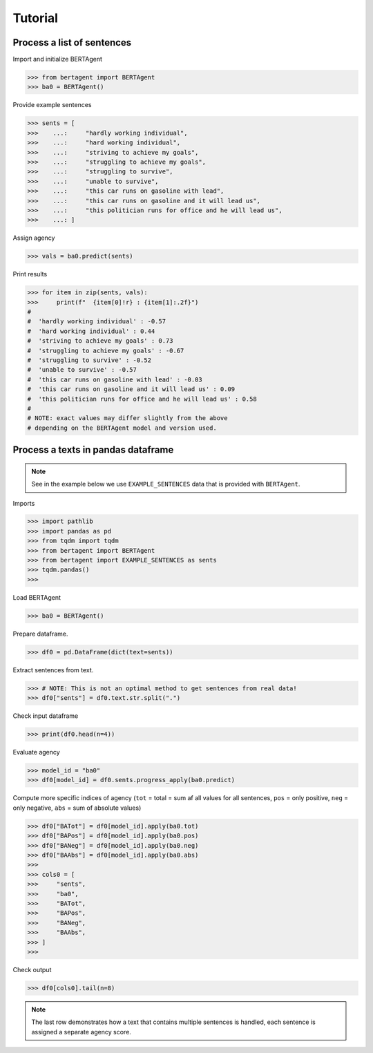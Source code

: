 .. highlight:: python

========
Tutorial
========


Process a list of sentences
---------------------------


Import and initialize BERTAgent

.. code-block:: python

    >>> from bertagent import BERTAgent
    >>> ba0 = BERTAgent()

Provide example sentences

.. code-block:: python

    >>> sents = [
    >>>    ...:     "hardly working individual",
    >>>    ...:     "hard working individual",
    >>>    ...:     "striving to achieve my goals",
    >>>    ...:     "struggling to achieve my goals",
    >>>    ...:     "struggling to survive",
    >>>    ...:     "unable to survive",
    >>>    ...:     "this car runs on gasoline with lead",
    >>>    ...:     "this car runs on gasoline and it will lead us",
    >>>    ...:     "this politician runs for office and he will lead us",
    >>>    ...: ]


    
Assign agency

.. code-block:: python

    >>> vals = ba0.predict(sents)

Print results

.. code-block:: python

    >>> for item in zip(sents, vals):
    >>>     print(f"  {item[0]!r} : {item[1]:.2f}")
    #
    #  'hardly working individual' : -0.57
    #  'hard working individual' : 0.44
    #  'striving to achieve my goals' : 0.73
    #  'struggling to achieve my goals' : -0.67
    #  'struggling to survive' : -0.52
    #  'unable to survive' : -0.57
    #  'this car runs on gasoline with lead' : -0.03
    #  'this car runs on gasoline and it will lead us' : 0.09
    #  'this politician runs for office and he will lead us' : 0.58
    #
    # NOTE: exact values may differ slightly from the above
    # depending on the BERTAgent model and version used.


Process a texts in pandas dataframe
-----------------------------------

.. note::
   See in the example below we use
   ``EXAMPLE_SENTENCES`` data
   that is
   provided with ``BERTAgent``.

Imports

.. code-block:: python

    >>> import pathlib
    >>> import pandas as pd
    >>> from tqdm import tqdm
    >>> from bertagent import BERTAgent
    >>> from bertagent import EXAMPLE_SENTENCES as sents
    >>> tqdm.pandas()
    >>>

Load BERTAgent

.. code-block:: python

    >>> ba0 = BERTAgent()

Prepare dataframe.

.. code-block:: python

    >>> df0 = pd.DataFrame(dict(text=sents))

Extract sentences from text.

.. code-block:: python

    >>> # NOTE: This is not an optimal method to get sentences from real data!
    >>> df0["sents"] = df0.text.str.split(".")

Check input dataframe

.. code-block:: python

    >>> print(df0.head(n=4))


.. csv-table:: Input data (pandas dataframe containing lists of sentences)
   :file: tutorial-01-input.csv
   :widths: 10, 90
   :header-rows: 1




Evaluate agency

.. code-block:: python

    >>> model_id = "ba0"
    >>> df0[model_id] = df0.sents.progress_apply(ba0.predict)

Compute more specific indices of agency
(``tot`` = total = sum af all values for all sentences,
``pos`` = only positive,
``neg`` = only negative,
``abs`` = sum of absolute values)

.. code-block:: python

    >>> df0["BATot"] = df0[model_id].apply(ba0.tot)
    >>> df0["BAPos"] = df0[model_id].apply(ba0.pos)
    >>> df0["BANeg"] = df0[model_id].apply(ba0.neg)
    >>> df0["BAAbs"] = df0[model_id].apply(ba0.abs)
    >>>
    >>> cols0 = [
    >>>     "sents",
    >>>     "ba0",
    >>>     "BATot",
    >>>     "BAPos",
    >>>     "BANeg",
    >>>     "BAAbs",
    >>> ]
    >>>

Check output

.. code-block:: python

    >>> df0[cols0].tail(n=8)


.. csv-table:: Output data (pandas dataframe with agency evaluation)
   :file: tutorial-02-output.csv
   :widths: 5, 70, 10, 10, 10, 10, 10
   :header-rows: 1


.. note::
   The last row demonstrates how a text that contains
   multiple sentences is handled, each sentence is assigned a
   separate agency score.
